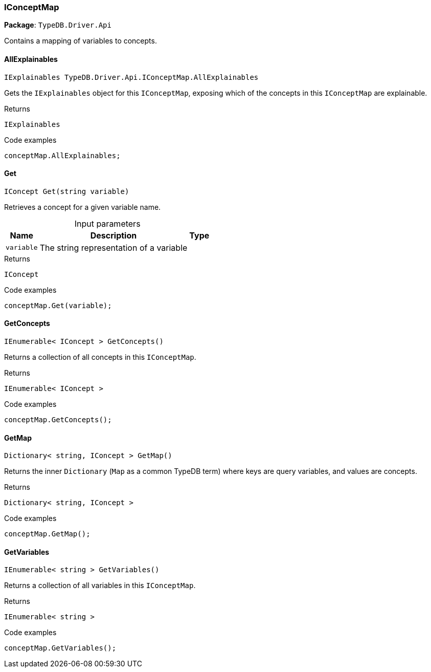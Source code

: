 [#_IConceptMap]
=== IConceptMap

*Package*: `TypeDB.Driver.Api`



Contains a mapping of variables to concepts.

// tag::methods[]
[#_IExplainables_TypeDB_Driver_Api_IConceptMap_AllExplainables]
==== AllExplainables

[source,cs]
----
IExplainables TypeDB.Driver.Api.IConceptMap.AllExplainables
----



Gets the ``IExplainables`` object for this ``IConceptMap``, exposing which of the concepts in this ``IConceptMap`` are explainable.


[caption=""]
.Returns
`IExplainables`

[caption=""]
.Code examples
[source,cs]
----
conceptMap.AllExplainables;
----

[#_IConcept_TypeDB_Driver_Api_IConceptMap_Get___string_variable_]
==== Get

[source,cs]
----
IConcept Get(string variable)
----



Retrieves a concept for a given variable name.


[caption=""]
.Input parameters
[cols="~,~,~"]
[options="header"]
|===
|Name |Description |Type
a| `variable` a| The string representation of a variable a| 
|===

[caption=""]
.Returns
`IConcept`

[caption=""]
.Code examples
[source,cs]
----
conceptMap.Get(variable);
----

[#_IEnumerable__IConcept___TypeDB_Driver_Api_IConceptMap_GetConcepts___]
==== GetConcepts

[source,cs]
----
IEnumerable< IConcept > GetConcepts()
----



Returns a collection of all concepts in this ``IConceptMap``.


[caption=""]
.Returns
`IEnumerable< IConcept >`

[caption=""]
.Code examples
[source,cs]
----
conceptMap.GetConcepts();
----

[#_Dictionary__string__IConcept___TypeDB_Driver_Api_IConceptMap_GetMap___]
==== GetMap

[source,cs]
----
Dictionary< string, IConcept > GetMap()
----



Returns the inner ``Dictionary`` (``Map`` as a common TypeDB term) where keys are query variables, and values are concepts.


[caption=""]
.Returns
`Dictionary< string, IConcept >`

[caption=""]
.Code examples
[source,cs]
----
conceptMap.GetMap();
----

[#_IEnumerable__string___TypeDB_Driver_Api_IConceptMap_GetVariables___]
==== GetVariables

[source,cs]
----
IEnumerable< string > GetVariables()
----



Returns a collection of all variables in this ``IConceptMap``.


[caption=""]
.Returns
`IEnumerable< string >`

[caption=""]
.Code examples
[source,cs]
----
conceptMap.GetVariables();
----

// end::methods[]


